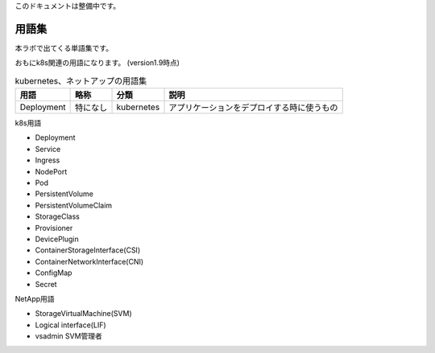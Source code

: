
このドキュメントは整備中です。

=============================================================
用語集
=============================================================

本ラボで出てくる単語集です。

おもにk8s関連の用語になります。
(version1.9時点)


.. list-table:: kubernetes、ネットアップの用語集
    :header-rows: 1

    * - 用語
      - 略称
      - 分類
      - 説明
    * - Deployment
      - 特になし
      - kubernetes
      - アプリケーションをデプロイする時に使うもの


k8s用語

* Deployment
* Service
* Ingress
* NodePort
* Pod
* PersistentVolume
* PersistentVolumeClaim
* StorageClass
* Provisioner
* DevicePlugin
* ContainerStorageInterface(CSI)
* ContainerNetworkInterface(CNI)
* ConfigMap
* Secret

NetApp用語

* StorageVirtualMachine(SVM)
* Logical interface(LIF)
* vsadmin SVM管理者

